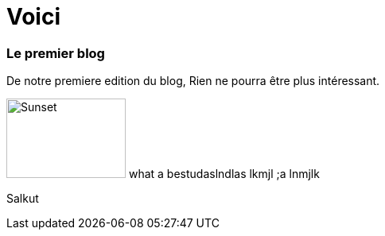 // = Your Blog title
// See https://hubpress.gitbooks.io/hubpress-knowledgebase/content/ for information about the parameters.
// :hp-image: /covers/cover.png
// :published_at: 2019-01-31
// :hp-tags: HubPress, Blog, Open_Source,
// :hp-alt-title: My English Title

= Voici

=== Le premier blog

De notre premiere edition du blog, Rien ne pourra être plus intéressant.

image:https://paradisecopters.com/wp-content/uploads/2017/12/IMG_5242_oahu_sunset5-min.jpg[Sunset,150,100,role="left"] what a bestudaslndlas lkmjl ;a lnmjlk

Salkut
